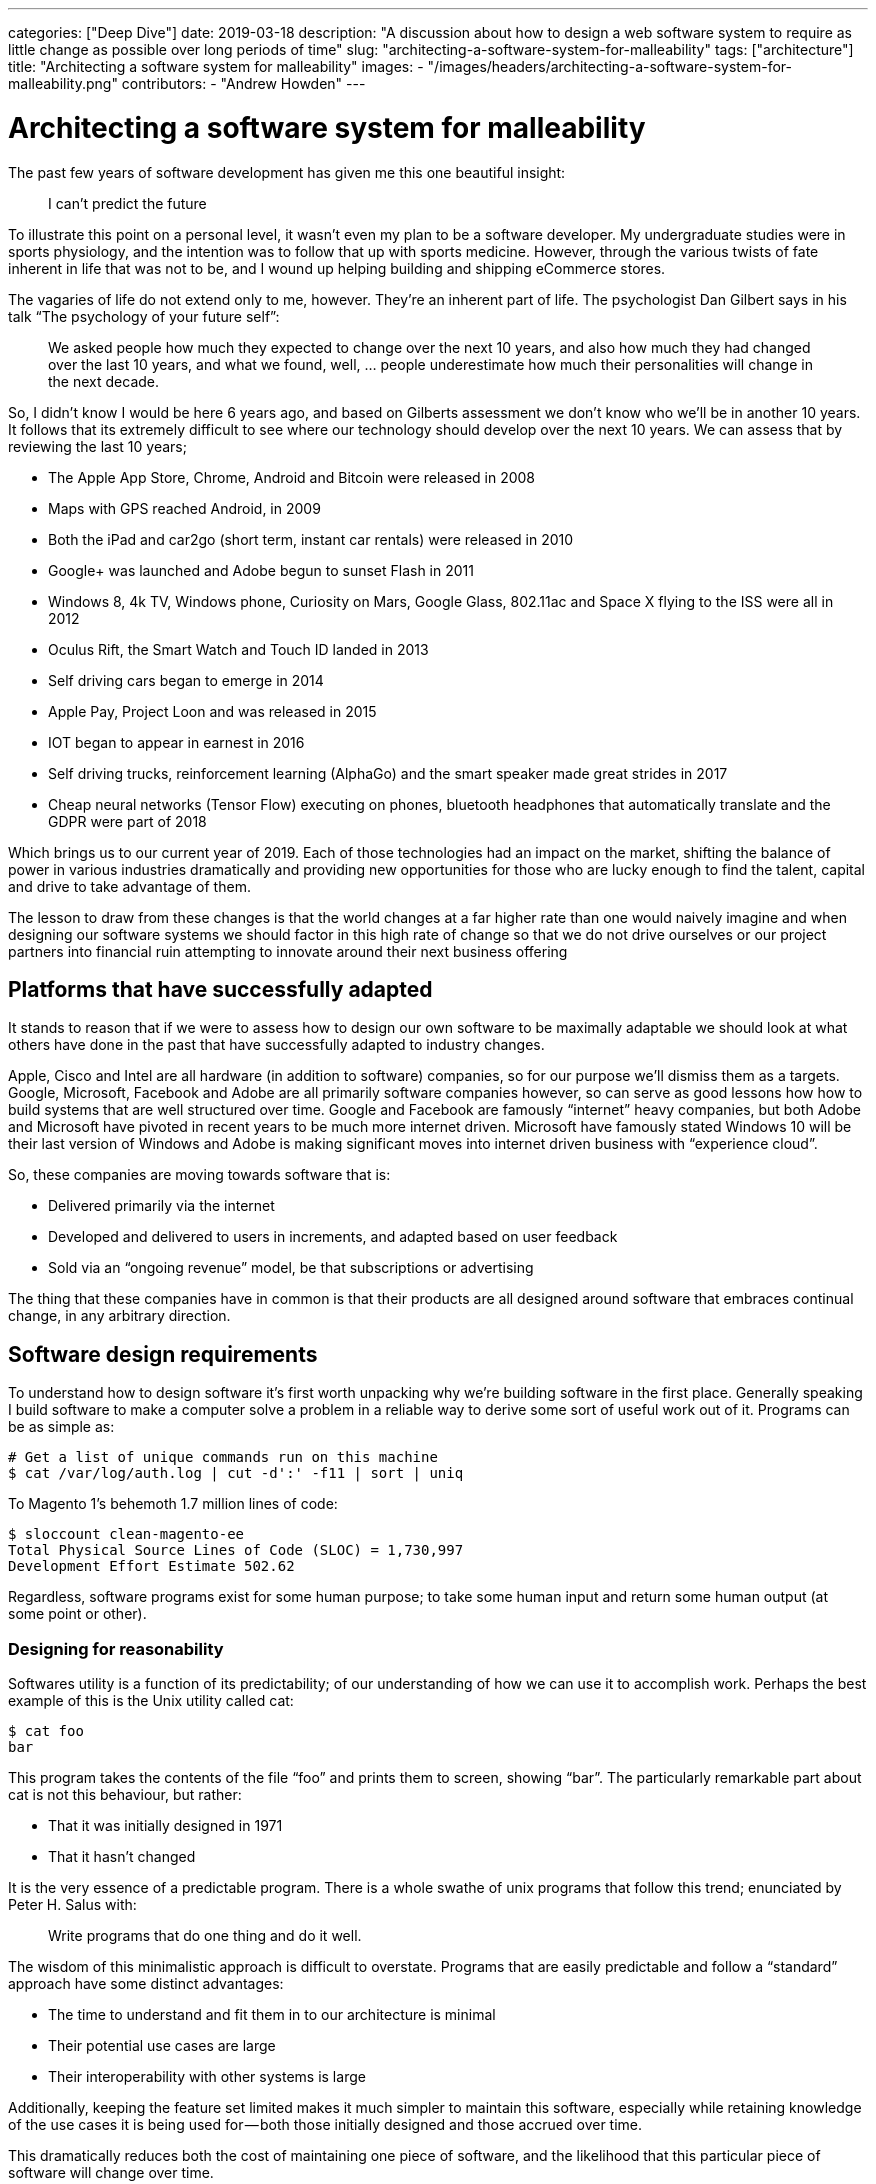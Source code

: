 ---
categories: ["Deep Dive"]
date: 2019-03-18
description: "A discussion about how to design a web software system to require as little change as possible over long periods of time"
slug: "architecting-a-software-system-for-malleability"
tags: ["architecture"]
title: "Architecting a software system for malleability"
images:
  - "/images/headers/architecting-a-software-system-for-malleability.png"
contributors:
- "Andrew Howden"
---

= Architecting a software system for malleability

The past few years of software development has given me this one beautiful insight:

> I can’t predict the future

To illustrate this point on a personal level, it wasn’t even my plan to be a software developer. My undergraduate 
studies were in sports physiology, and the intention was to follow that up with sports medicine. However, through the 
various twists of fate inherent in life that was not to be, and I wound up helping building and shipping eCommerce 
stores.

The vagaries of life do not extend only to me, however. They’re an inherent part of life. The psychologist Dan Gilbert 
says in his talk “The psychology of your future self”:

> We asked people how much they expected to change over the next 10 years, and also how much they had changed over the 
> last 10 years, and what we found, well, … people underestimate how much their personalities will change in the next 
> decade.

So, I didn’t know I would be here 6 years ago, and based on Gilberts assessment we don’t know who we’ll be in another 
10 years. It follows that its extremely difficult to see where our technology should develop over the next 10 years. We
can assess that by reviewing the last 10 years;

- The Apple App Store, Chrome, Android and Bitcoin were released in 2008
- Maps with GPS reached Android, in 2009
- Both the iPad and car2go (short term, instant car rentals) were released in 2010
- Google+ was launched and Adobe begun to sunset Flash in 2011
- Windows 8, 4k TV, Windows phone, Curiosity on Mars, Google Glass, 802.11ac and Space X flying to the ISS were all in 
  2012
- Oculus Rift, the Smart Watch and Touch ID landed in 2013
- Self driving cars began to emerge in 2014
- Apple Pay, Project Loon and was released in 2015
- IOT began to appear in earnest in 2016
- Self driving trucks, reinforcement learning (AlphaGo) and the smart speaker made great strides in 2017
- Cheap neural networks (Tensor Flow) executing on phones, bluetooth headphones that automatically translate and the 
  GDPR were part of 2018

Which brings us to our current year of 2019. Each of those technologies had an impact on the market, shifting the 
balance of power in various industries dramatically and providing new opportunities for those who are lucky enough to 
find the talent, capital and drive to take advantage of them.

The lesson to draw from these changes is that the world changes at a far higher rate than one would naively imagine and
when designing our software systems we should factor in this high rate of change so that we do not drive ourselves or 
our project partners into financial ruin attempting to innovate around their next business offering

== Platforms that have successfully adapted

It stands to reason that if we were to assess how to design our own software to be maximally adaptable we should look 
at what others have done in the past that have successfully adapted to industry changes.

Apple, Cisco and Intel are all hardware (in addition to software) companies, so for our purpose we’ll dismiss them as a
targets. Google, Microsoft, Facebook and Adobe are all primarily software companies however, so can serve as good 
lessons how how to build systems that are well structured over time. Google and Facebook are famously “internet” heavy 
companies, but both Adobe and Microsoft have pivoted in recent years to be much more internet driven. Microsoft have 
famously stated Windows 10 will be their last version of Windows and Adobe is making significant moves into internet 
driven business with “experience cloud”.

So, these companies are moving towards software that is:

- Delivered primarily via the internet
- Developed and delivered to users in increments, and adapted based on user feedback
- Sold via an “ongoing revenue” model, be that subscriptions or advertising

The thing that these companies have in common is that their products are all designed around software that embraces 
continual change, in any arbitrary direction.

== Software design requirements

To understand how to design software it’s first worth unpacking why we’re building software in the first place. 
Generally speaking I build software to make a computer solve a problem in a reliable way to derive some sort of useful 
work out of it. Programs can be as simple as:

[source,bash]
----
# Get a list of unique commands run on this machine
$ cat /var/log/auth.log | cut -d':' -f11 | sort | uniq
----

To Magento 1’s behemoth 1.7 million lines of code:

[source,bash]
----
$ sloccount clean-magento-ee
Total Physical Source Lines of Code (SLOC) = 1,730,997
Development Effort Estimate 502.62 
----

Regardless, software programs exist for some human purpose; to take some human input and return some human output (at 
some point or other).

=== Designing for reasonability

Softwares utility is a function of its predictability; of our understanding of how we can use it to accomplish work. 
Perhaps the best example of this is the Unix utility called cat:

[source,bash]
----
$ cat foo
bar
----

This program takes the contents of the file “foo” and prints them to screen, showing “bar”. The particularly remarkable
part about cat is not this behaviour, but rather:

- That it was initially designed in 1971
- That it hasn’t changed

It is the very essence of a predictable program. There is a whole swathe of unix programs that follow this trend; 
enunciated by Peter H. Salus with:

> Write programs that do one thing and do it well.

The wisdom of this minimalistic approach is difficult to overstate. Programs that are easily predictable and follow a 
“standard” approach have some distinct advantages:

- The time to understand and fit them in to our architecture is minimal
- Their potential use cases are large
- Their interoperability with other systems is large

Additionally, keeping the feature set limited makes it much simpler to maintain this software, especially while 
retaining knowledge of the use cases it is being used for — both those initially designed and those accrued over time.

This dramatically reduces both the cost of maintaining one piece of software, and the likelihood that this particular 
piece of software will change over time.

=== Designing for interrogability

Generally speaking we do not design software just for ourselves, but additionally to solve problems on behalf of others
(usually for some monetary compensation). This creates a disconnect between:

- How we understand the problem, and design the software to be used
- How the software is actually used

John Allspaw refers to this as “above/below the line”, in which each user, developer and other stakeholder has a 
different conceptual model for how the software “works”. That model is only grounded in “reality” by interrogating the 
software to ensure that it’s actually functioning as initially designed. To make design decisions as to how the software
should be further reduced, restructured or replaced we need to know how the software is being use.

We can start this process by interrogating cat. cat is written in c and runs on unix . Unix (particularly Linux in this 
example) exposes a whole set of tools to allow inspecting both cat and other applications, such as strace , ltrace,
perf with additional tools like sysdig . However, while these tools give us an extremely good idea what the application 
is doing in specific invocations they are cost prohibitive to run the entire time. Instead, we need to move to less
granular tools. Unfortunately, this comes with a tradeoff — we need to guess ahead of time what we need to instrument.

There are a three broad way of doing so:

- Logs
- Metrics
- Traces

Without going too far into the detail, an application should be designed such that it exposes the detail required to 
understand how its working. This is useful both for understanding when the application is not working correctly as well
as understanding how its used under normal conditions.

When choosing how to instrument an application the property that is perhaps the most useful is being able to ask 
questions of the software — to interrogate it. Logs are perhaps the simplest way to do this, allowing us to check 
internal program state at a later point when an issue is reported. But time series data is a very close second, and 
allows querying for application behaviour over time. This allows making judgements about how people are using the app,
rather than just snap-shotting application internal state over time. The Prometheus documentation explains how to 
instrument an application to maximise its interrogability.

By understanding how its used we can modify our program to make those use cases easier or more efficient. We can 
additionally drop some of the functionality that is not being used over time to maintain program simplicity and reduce 
the cost of maintenance and risk.

As software is used more frequently it will be better understood by its users. That is also where software engineers 
should invest the most time ensuring the software is designed in such a way it is easy for users to understand and 
reason about as designing for simplicity will further increase uptake, forming a virtuous cycle until an “optimal 
simplicity” level is reached.

=== Design with a focus on solving the users problem

The process of shipping software is a complex one, involving:

- Business process modelling
- UX Design
- General architecture design
- Software component design
- Software infrastructure

Each of these disciplines is a complex one that involves a staggering amount of research, discipline, and effort over 
time. Accordingly it’s more likely than not that each component will have specialists, each of whom seek to do the best
job they possibly can.

It’s important while designing and implementing this system that the goal is to solve a users problem. One can get lost
in the minutiae of one's own discipline, creating a relative work of art — at the expense of the system as a whole,
and the user with their problem.

To solve the users problem each stakeholder needs to subjugate their own ideal solution in favour of a solution that 
favours the customers happiness. To retain this focus while developing the design needs to put the customer at the 
forefront of all decisions; each decision justified in relation to how that decision helps the customer solves their
problem.

By doing so, while each component of the system may be even more complex or less elegant for those who have built it,
the vast majority of users will experience a simpler, easier to understand system.

=== Designing unsurprising software

Software that is “surprising” is software that is unpredictable. Unpredictable software is harder for users to make use 
of, in turn driving usage of the application in unpredictable ways. This unpredictable usage means either either:

- A high amount of refactoring to make the unusual mechanism the standard use case
- A high amount of refactoring to shift users to the standard model

Regardless, quite a bit needs to be changed. Accordingly the goal while developing software should be to be the 
“least surprising” or “least astonishing”. This principle is captured as the “principle of least astonishment”:

> “People are part of the system. The design should match the user’s experience, expectations, and mental models.”

Unfortunately what users find surprising is context specific. While designing an alarm clock users might expect that 
once they turn off an alarm the alarm goes away until the next occurrence, they might expect that hospital monitors 
switch alarms back on themselves after a period of time. Accordingly, designing software that does “what the user 
expects” requires an in depth understanding of that user, and the context in which they’re using the software.

That is surprisingly hard to come by; the study of software development is such a complex one it precludes a depth first 
knowledge of other fields. However, one can take two strategies to help design software in an unsurprising way:

- Design software after an already established pattern. Design hospital software like other hospital software, and alarm
  clocks like other alarm clocks.
- Work closely with users, soliciting and integrating their feedback

Even the most intractable problems can be made simpler and easier for users to understand with a deliberate design of
software to match their conceptual models.

=== Designing software on balance

Given the above requirements perhaps the hardest thing to do is to strike a balance across them, and design the software
for simplicity relative to each designer or consumer of that project.

`cat`, for example, may be simple to me as a developer but it is likely not simple for my grandmother.

Each stakeholder has a different model of the software:

- Users model it in terms of the problems they’re trying to solve
- The UX team model and optimize for users usage of the application
- The business logic team attempt to model the user in the software
- The business owners model it in terms of a return on investment

This makes it hard for the software architect to be able to make the software simple relative to all users. However, 
there are ways in which it’s possible to determine how to evolve the software to suit the stakeholders over time.

As the software evolves and the stakeholders learn more about each other it will become clear that there are 
commonalities in how those users see the software. For example, in the case of an eCommerce store the user, UX, business
logic and business owners all have approximately the same notion of what an “order” or “shipment” needs, though with 
varying degrees of detail.

By writing the software to deliberately communicate its own nature with all stakeholders, writing supporting 
documentation to clearly explain that software where the software is incapable of explaining itself and minimising the
amount of “views” that the software has the software itself can remain simple, and all stakeholders have a similar
mental model of the software.

Once these patterns are established continue reusing them, reinforcing a consistent way of reasoning about that
software.

== Understanding what we’re designing

To understand what we’re designing, we first need to think in terms of the problem we’re solving.

=== Boxing

In a past life I spent considerable time training to be a boxer (more specifically, a Thai boxer). Though it was only a
habit, it was an activity that I fundamentally enjoyed. It additionally necessitated the purchase of some equipment. 
To participate, I would need.

- 1x. 16 ounce Boxing gloves
- 2x. Mouth guards
- 4x Singlets, Shorts & Wraps
- 1x. Groin guard
- 1x. Shin Guards (Heavy)
- 1x. Shin guards (Light)

The software journey we’ll consider then is the one that hopes to connect me with the equipment I need to continue 
my boxing profession.

=== Modelling the buying and usage journey

In the above equipment there is little value for it to be particularly well styled, emphatic or otherwise different — 
there is little fashion in the world of “boxing equipment”; they’re essentially commodity goods. Above all I would
prize:

1. Functional
2. Comfortable
3. Long lasting

As a buyer of this equipment, I’m likely to undertake the following steps:

- Discover the need for this equipment as I join (or rejoin) a boxing gymnasium
- Discuss with my peers what a set of reliable equipment would be. If it’s available on site, I would likely simply
  purchase it there.
- Further research what equipment might be available, and look for reviews that help me determine what brand of 
  equipment I would like
- Make the purchase of this equipment, and use it for a period while training
- Purchase either the same or new equipment once that had been worn beyond its utility.

Each of those components have some reflection in software; from joining the boxing club to evaluating the equipment 
after a period of use for reuse.

== Designing the software itself

Given our understanding of the principles required to design resilient software, let’s try and help our boxer find the
equipment they need.

=== Launch and Iterate

As we’ve established, we’re poor predictors of the future. So to understand our problem we need to start solving it.

The simplest way the users buying journey can be modelled is simply a cash transaction for equipment at the boxing
gymnasium. This is a solution completely without software, but as a process is a reasonably elegant solution:

- It’s simple, and reuses existing primitives (cash, equipment)
- It’s extremely low cost and easy to implement

This allows us to start filling out our business process. Things like “where do we purchase our goods from” or “where
do we store our goods” or “what do users want to know about our goods” all start to come up and need solving.

=== Resolving solved problems

Given our scenario our boxing gym has been holding equipment but is struggling to understand what equipment sells well, 
what sells badly and how much stock is remaining. In terms of our previously defined principles the process is not
interrogable.

In this the use cases are fairly common, and there are already solutions that have largely solved these problems.

Dropping in a solution that solves “enough” of the problem is usually a good next step. Things like VendHQ, Square, Xero
can solve the vast majority of these needs, and where they’re not yet solved a human process can make up the difference.

These solutions are perhaps not the most technically elegant. However, they’re already shaped by user demand and are 
thus the most conceptually simple to our user — they solve the users problem better than we’d be able to ourselves.

Be careful about solutions that solve more than the problems that need to be solved now. It is harder to remove process
than it is to add it, and unless there is a demand for a feature it is likely redundant. That increases complexity for
no discernable gain.

=== Building additional services

Our boxing gymnasium is now successfully selling equipment to its members, however the gym has only limited staff and
does not have the time to explain the tradeoff between the various pieces of equipment prior to the start of the class.

To address this, they need software that will allow them to list their services on some sort of consumable format — the
defacto implementation being on the internet.

Depending on the software chosen previously it’s possible that our boxing gym can simply “switch on” an integration 
with Shopify or Magento that allows them to reuse their existing data. If so, this is the best solution in this case. 
The gymnasium can continue to use their existing services with limited additional learning required to list their 
services online.

However, if such an integration is not available it is worth beginning to reevaluate the entire business stack such 
that a single solution can solve all problems. While this means a higher initial invest, it will be a significantly 
lower invest in terms of learning, diagnostics and any further development over essentially any timescale.

=== Designing a unique service

Our boxing gym has now grown and sells equipment both in its gymnasium and online. However it would like to develop a
new feature that doesn’t exist on the market — the ability to sell equipment directly from other gymnasiums.

This requirement is so unique that no existing software can be used to model this particular requirement. Either 
existing software will have to be repurposed, or new software designed.

Whether to repurpose existing software or redesign new software essentially depends on the total feature set required 
for the new software. If the business is well understood and the requirements limited designing new software offers 
some compelling benefits:

- The software can be designed to take advantage of business efficiencies
- The software is well known by the implementing team
- The software in absolute terms is not as complex

However, comes at the significant risk of losing track of the implementing team. If that team disappears, a new team 
will need to relearn the entirety of the business. Accordingly, if the software is being contracted out using a 
“standard” solution with minimal customisation buys insurance against relations with that contractor going sideways.

For the purpose of this we’ll assume that the development team is in house and has a vested interested in the success 
of the project.

Perhaps the best thing to do is to rebuild the business logic entirely. This means losing many features that are 
inherent in commercial or open source software, but it also dramatically reduces the absolute complexity of the system.
This allows much faster development targeted directly for the needs of the business.

The result is software that is simpler, more targeted and in better control of the business — presuming the development 
team is capable of such software design.

== Downsides of malleable software

Malleable software is exceedingly hard to design. There are some significant downsides to it:

=== Expensive

As described in the example of the boxing gym owner, it was not economical to design software from scratch until the
business requirement was such that no software existed that could be easily ported to the businesses need.

Designing software from scratch is an extremely expensive exercise. Developers are a scarce resource and developers that
are driven by the results of the business even rarer.

It’s often a better balance to reuse existing primitives for services rather than take the leap for fully customized,
malleable software. The more customized software is, the more expensive it is to maintain.

=== Difficult

The process of understanding, designing and implementing software is an exceedingly difficult task. It requires an in 
depth knowledge of the problem, patience to put forward designs and rework them and the ability to implement the designs
in software.

=== Long Term

Software that is malleable does pay off, but only over a long period of time. The upfront investment is significant,
and is better offset by incrementalism and the shifting to a self hosted solution only as there are no other options
available.

However, once the initial design of the solution has been completed and presuming upkeep is not cost prohibitive, a
solution that is more malleable will open more business opportunity.

== In Conclusion

Designing software is a complex process, needing to balance the needs of all stakeholders while keeping true to the 
vision that it intends to solve over a long period of time and with many different hands.

However, hopefully this article has provided some general background as to how software can be designed in such a way 
that it is more malleable, reducing the costs over the long term.
